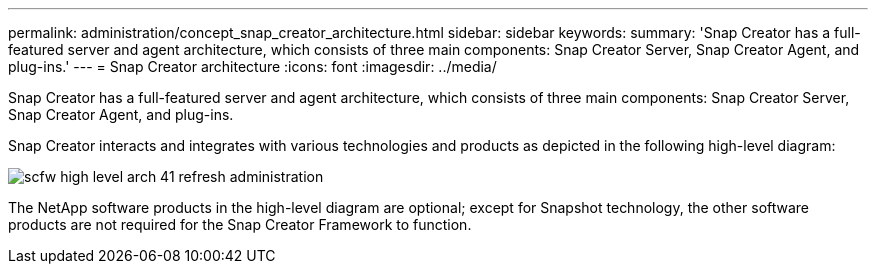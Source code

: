 ---
permalink: administration/concept_snap_creator_architecture.html
sidebar: sidebar
keywords: 
summary: 'Snap Creator has a full-featured server and agent architecture, which consists of three main components: Snap Creator Server, Snap Creator Agent, and plug-ins.'
---
= Snap Creator architecture
:icons: font
:imagesdir: ../media/

[.lead]
Snap Creator has a full-featured server and agent architecture, which consists of three main components: Snap Creator Server, Snap Creator Agent, and plug-ins.

Snap Creator interacts and integrates with various technologies and products as depicted in the following high-level diagram:

image::../media/scfw_high_level_arch_41_refresh_administration.gif[]

The NetApp software products in the high-level diagram are optional; except for Snapshot technology, the other software products are not required for the Snap Creator Framework to function.
